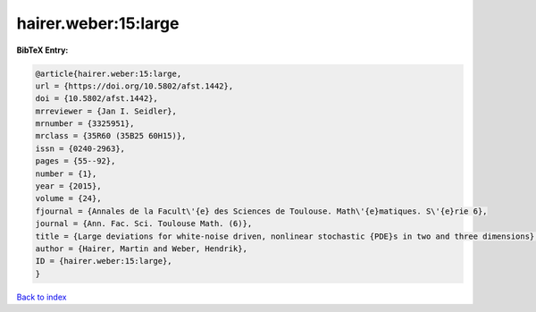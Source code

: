 hairer.weber:15:large
=====================

.. :cite:t:`hairer.weber:15:large`

.. bibliography:: ../../All.bib

**BibTeX Entry:**

.. code-block:: bibtex

   @article{hairer.weber:15:large,
   url = {https://doi.org/10.5802/afst.1442},
   doi = {10.5802/afst.1442},
   mrreviewer = {Jan I. Seidler},
   mrnumber = {3325951},
   mrclass = {35R60 (35B25 60H15)},
   issn = {0240-2963},
   pages = {55--92},
   number = {1},
   year = {2015},
   volume = {24},
   fjournal = {Annales de la Facult\'{e} des Sciences de Toulouse. Math\'{e}matiques. S\'{e}rie 6},
   journal = {Ann. Fac. Sci. Toulouse Math. (6)},
   title = {Large deviations for white-noise driven, nonlinear stochastic {PDE}s in two and three dimensions},
   author = {Hairer, Martin and Weber, Hendrik},
   ID = {hairer.weber:15:large},
   }

`Back to index <../index>`_

